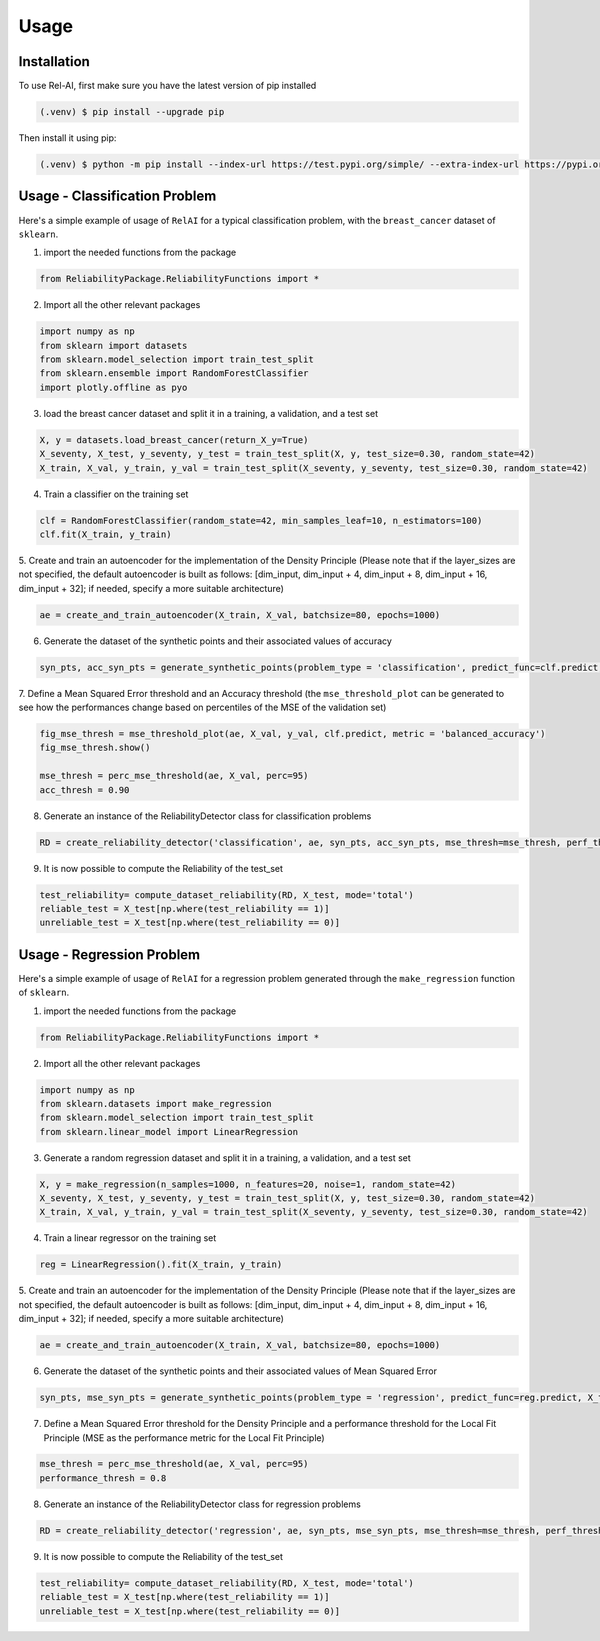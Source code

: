 Usage
=====

.. _installation:

Installation
------------

To use Rel-AI, first make sure you have the latest version of pip installed

.. code-block:: console

   (.venv) $ pip install --upgrade pip

Then install it using pip:

.. code-block:: console

   (.venv) $ python -m pip install --index-url https://test.pypi.org/simple/ --extra-index-url https://pypi.org/simple ReliabilityPackage 


Usage - Classification Problem
----------------

Here's a simple example of usage of ``RelAI`` for a typical classification problem, with the ``breast_cancer`` dataset of ``sklearn``.


1. import the needed functions from the package


.. code-block:: console 

   from ReliabilityPackage.ReliabilityFunctions import *


2. Import all the other relevant packages

.. code-block:: console 

   import numpy as np
   from sklearn import datasets
   from sklearn.model_selection import train_test_split
   from sklearn.ensemble import RandomForestClassifier
   import plotly.offline as pyo

3. load the breast cancer dataset and split it in a training, a validation, and a test set

.. code-block:: console 

   X, y = datasets.load_breast_cancer(return_X_y=True)
   X_seventy, X_test, y_seventy, y_test = train_test_split(X, y, test_size=0.30, random_state=42)
   X_train, X_val, y_train, y_val = train_test_split(X_seventy, y_seventy, test_size=0.30, random_state=42)

4. Train a classifier on the training set

.. code-block:: console 

   clf = RandomForestClassifier(random_state=42, min_samples_leaf=10, n_estimators=100)
   clf.fit(X_train, y_train)

5. Create and train an autoencoder for the implementation of the Density Principle
(Please note that if the layer_sizes are not specified, the default autoencoder is built as follows: [dim_input, dim_input + 4, dim_input + 8, dim_input + 16, dim_input + 32];
if needed, specify a more suitable architecture)

.. code-block:: console

      ae = create_and_train_autoencoder(X_train, X_val, batchsize=80, epochs=1000)

6. Generate the dataset of the synthetic points and their associated values of accuracy

.. code-block:: console

      syn_pts, acc_syn_pts = generate_synthetic_points(problem_type = 'classification', predict_func=clf.predict, X_train=X_train, y_train=y_train, method='GN', k=5)

7. Define a Mean Squared Error threshold and an Accuracy threshold
(the ``mse_threshold_plot`` can be generated to see how the performances change based on percentiles of the MSE of the validation set)

.. code-block:: console

   fig_mse_thresh = mse_threshold_plot(ae, X_val, y_val, clf.predict, metric = 'balanced_accuracy')
   fig_mse_thresh.show()

   mse_thresh = perc_mse_threshold(ae, X_val, perc=95)
   acc_thresh = 0.90


8. Generate an instance of the ReliabilityDetector class for classification problems

.. code-block:: console

   RD = create_reliability_detector('classification', ae, syn_pts, acc_syn_pts, mse_thresh=mse_thresh, perf_thresh=acc_thresh, proxy_model="MLP")

9. It is now possible to compute the Reliability of the test_set

.. code-block:: 
   
   test_reliability= compute_dataset_reliability(RD, X_test, mode='total')
   reliable_test = X_test[np.where(test_reliability == 1)]
   unreliable_test = X_test[np.where(test_reliability == 0)]

Usage - Regression Problem
----------------

Here's a simple example of usage of ``RelAI`` for a regression problem generated through the ``make_regression`` function of ``sklearn``.


1. import the needed functions from the package


.. code-block:: console 

   from ReliabilityPackage.ReliabilityFunctions import *


2. Import all the other relevant packages

.. code-block:: console 

   import numpy as np
   from sklearn.datasets import make_regression
   from sklearn.model_selection import train_test_split
   from sklearn.linear_model import LinearRegression

3. Generate a random regression dataset and split it in a training, a validation, and a test set

.. code-block:: console 

   X, y = make_regression(n_samples=1000, n_features=20, noise=1, random_state=42)
   X_seventy, X_test, y_seventy, y_test = train_test_split(X, y, test_size=0.30, random_state=42)
   X_train, X_val, y_train, y_val = train_test_split(X_seventy, y_seventy, test_size=0.30, random_state=42)

4. Train a linear regressor on the training set

.. code-block:: console 

   reg = LinearRegression().fit(X_train, y_train)

5. Create and train an autoencoder for the implementation of the Density Principle
(Please note that if the layer_sizes are not specified, the default autoencoder is built as follows: [dim_input, dim_input + 4, dim_input + 8, dim_input + 16, dim_input + 32];
if needed, specify a more suitable architecture)

.. code-block:: console

      ae = create_and_train_autoencoder(X_train, X_val, batchsize=80, epochs=1000)

6. Generate the dataset of the synthetic points and their associated values of Mean Squared Error

.. code-block:: console

      syn_pts, mse_syn_pts = generate_synthetic_points(problem_type = 'regression', predict_func=reg.predict, X_train=X_train, y_train=y_train, method='GN', k=5)

7. Define a Mean Squared Error threshold for the Density Principle and a performance threshold for the Local Fit Principle (MSE as the performance metric for the Local Fit Principle)

.. code-block:: console

   mse_thresh = perc_mse_threshold(ae, X_val, perc=95)
   performance_thresh = 0.8


8. Generate an instance of the ReliabilityDetector class for regression problems

.. code-block:: console

   RD = create_reliability_detector('regression', ae, syn_pts, mse_syn_pts, mse_thresh=mse_thresh, perf_thresh=performance_thresh, proxy_model="MLP")

9. It is now possible to compute the Reliability of the test_set

.. code-block:: 
   
   test_reliability= compute_dataset_reliability(RD, X_test, mode='total')
   reliable_test = X_test[np.where(test_reliability == 1)]
   unreliable_test = X_test[np.where(test_reliability == 0)]

